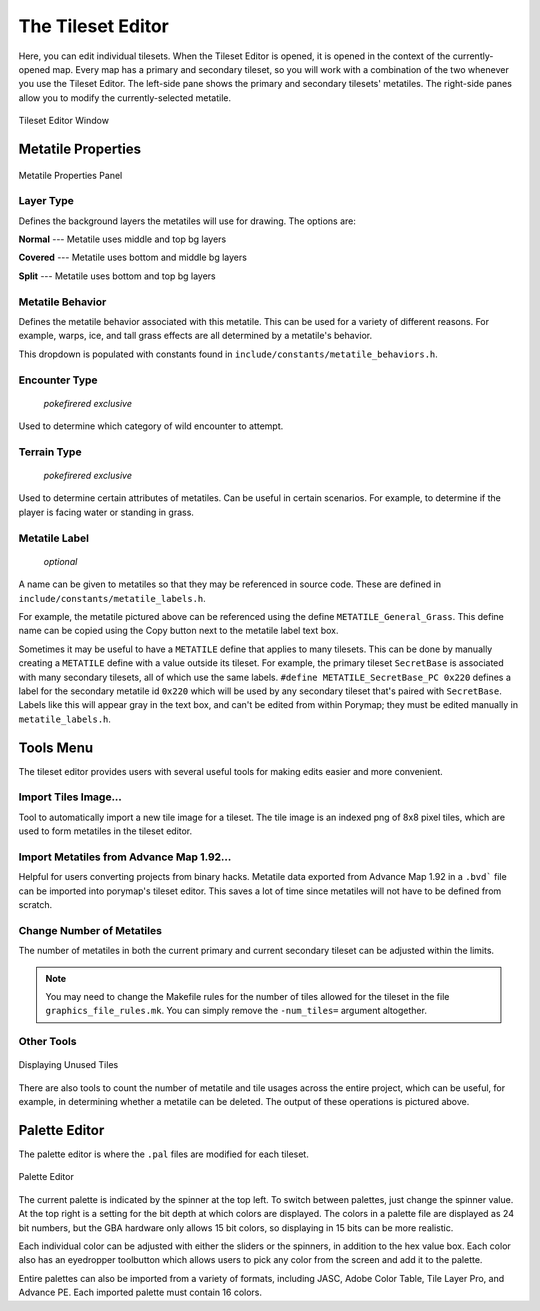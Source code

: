 .. _tse-ref:

*********************
The Tileset Editor
*********************

Here, you can edit individual tilesets.
When the Tileset Editor is opened, it is opened in the context of the 
currently-opened map.  Every map has a primary and secondary tileset, so you 
will work with a combination of the two whenever you use the Tileset Editor.  
The left-side pane shows the primary and secondary tilesets' metatiles.  
The right-side panes allow you to modify the currently-selected metatile.

.. figure:: images/tileset-editor/tse-open-window.png
    :align: center
    :width: 75%
    :alt: TSE Window

    Tileset Editor Window



Metatile Properties
===================

.. figure:: images/tileset-editor/tse-metatile-properties.png
    :align: center
    :width: 30%
    :alt: MP Frame

    Metatile Properties Panel

Layer Type
----------

Defines the background layers the metatiles will use for drawing.
The options are:

**Normal** --- Metatile uses middle and top bg layers

**Covered** --- Metatile uses bottom and middle bg layers

**Split** --- Metatile uses bottom and top bg layers


Metatile Behavior
-----------------

Defines the metatile behavior associated with this metatile.  This can be used 
for a variety of different reasons. For example, warps, ice, and tall grass effects
are all determined by a metatile's behavior.

This dropdown is populated with constants found in ``include/constants/metatile_behaviors.h``.


Encounter Type
--------------

    *pokefirered exclusive*

Used to determine which category of wild encounter to attempt.


Terrain Type
------------

    *pokefirered exclusive*

Used to determine certain attributes of metatiles.  Can be useful in certain scenarios.
For example, to determine if the player is facing water or standing in grass.


Metatile Label
--------------

    *optional*

A name can be given to metatiles so that they may be referenced in source code.
These are defined in ``include/constants/metatile_labels.h``.

For example, the metatile pictured above can be referenced using the define 
``METATILE_General_Grass``.
This define name can be copied using the Copy button next to the metatile label text box.

Sometimes it may be useful to have a ``METATILE`` define that applies to many tilesets.
This can be done by manually creating a ``METATILE`` define with a value outside its tileset.
For example, the primary tileset ``SecretBase`` is associated with many secondary tilesets,
all of which use the same labels. ``#define METATILE_SecretBase_PC 0x220`` defines a label
for the secondary metatile id ``0x220`` which will be used by any secondary tileset that's
paired with ``SecretBase``. Labels like this will appear gray in the text box, and can't
be edited from within Porymap; they must be edited manually in ``metatile_labels.h``.



Tools Menu
==========

The tileset editor provides users with several useful tools for making edits
easier and more convenient.


Import Tiles Image...
---------------------

Tool to automatically import a new tile image for a tileset.
The tile image is an indexed png of 8x8 pixel tiles, which are used to form
metatiles in the tileset editor.


Import Metatiles from Advance Map 1.92...
-----------------------------------------

Helpful for users converting projects from binary hacks. 
Metatile data exported from Advance Map 1.92 in a ``.bvd``` file can be imported
into porymap's tileset editor.
This saves a lot of time since metatiles will not have to be defined from scratch.


Change Number of Metatiles
--------------------------

The number of metatiles in both the current primary and current secondary tileset
can be adjusted within the limits.

.. note::
    You may need to change the Makefile rules for the number of tiles allowed
    for the tileset in the file ``graphics_file_rules.mk``. You can simply
    remove the ``-num_tiles=`` argument altogether.


Other Tools
-----------

.. figure:: images/tileset-editor/tse-display-tool.png
    :align: center
    :width: 60%
    :alt: TSE Unused

    Displaying Unused Tiles

There are also tools to count the number of metatile and tile usages across the
entire project, which can be useful, for example, in determining whether a
metatile can be deleted.  The output of these operations is pictured above.


Palette Editor
==============

The palette editor is where the ``.pal`` files are modified for each tileset.

.. figure:: images/tileset-editor/pe-open-window.png
    :align: center
    :width: 75%
    :alt: PE

    Palette Editor

The current palette is indicated by the spinner at the top left. To switch 
between palettes, just change the spinner value.
At the top right is a setting for the bit depth at which colors are displayed.
The colors in a palette file are displayed as 24 bit numbers, but the GBA 
hardware only allows 15 bit colors, so displaying in 15 bits can be more realistic.

Each individual color can be adjusted with either the sliders or the spinners, 
in addition to the hex value box.  Each color also has an eyedropper toolbutton
which allows users to pick any color from the screen and add it to the palette.

Entire palettes can also be imported from a variety of formats,
including JASC, Adobe Color Table, Tile Layer Pro, and Advance PE.
Each imported palette must contain 16 colors.
